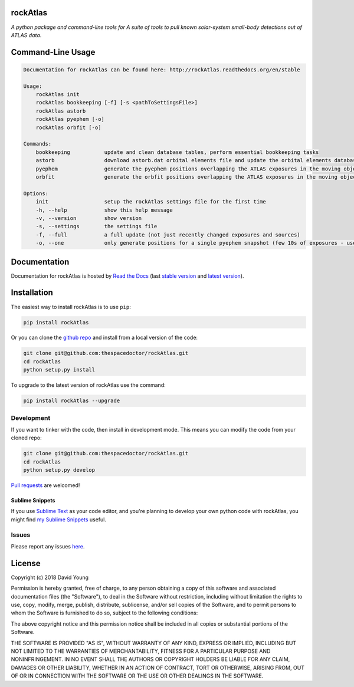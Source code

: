rockAtlas 
=========================

.. image:: https://readthedocs.org/projects/rockAtlas/badge/
    :target: http://rockAtlas.readthedocs.io/en/latest/?badge
    :alt: Documentation Status

.. image:: https://cdn.jsdelivr.net/gh/thespacedoctor/rockAtlas@master/coverage.svg
    :target: https://cdn.jsdelivr.net/gh/thespacedoctor/rockAtlas@master/htmlcov/index.html
    :alt: Coverage Status

*A python package and command-line tools for A suite of tools to pull known solar-system small-body detections out of ATLAS data*.





Command-Line Usage
==================

.. code-block:: bash 
   
    
    Documentation for rockAtlas can be found here: http://rockAtlas.readthedocs.org/en/stable
    
    Usage:
        rockAtlas init
        rockAtlas bookkeeping [-f] [-s <pathToSettingsFile>]
        rockAtlas astorb
        rockAtlas pyephem [-o]
        rockAtlas orbfit [-o]
    
    Commands:
        bookkeeping           update and clean database tables, perform essential bookkeeping tasks
        astorb                download astorb.dat orbital elements file and update the orbital elements database table
        pyephem               generate the pyephem positions overlapping the ATLAS exposures in the moving objects database
        orbfit                generate the orbfit positions overlapping the ATLAS exposures in the moving objects database
    
    Options:
        init                  setup the rockAtlas settings file for the first time
        -h, --help            show this help message
        -v, --version         show version
        -s, --settings        the settings file
        -f, --full            a full update (not just recently changed exposures and sources)
        -o, --one             only generate positions for a single pyephem snapshot (few 10s of exposures - useful for testing)
    

Documentation
=============

Documentation for rockAtlas is hosted by `Read the Docs <http://rockAtlas.readthedocs.org/en/stable/>`__ (last `stable version <http://rockAtlas.readthedocs.org/en/stable/>`__ and `latest version <http://rockAtlas.readthedocs.org/en/latest/>`__).

Installation
============

The easiest way to install rockAtlas is to use ``pip``:

.. code:: bash

    pip install rockAtlas

Or you can clone the `github repo <https://github.com/thespacedoctor/rockAtlas>`__ and install from a local version of the code:

.. code:: bash

    git clone git@github.com:thespacedoctor/rockAtlas.git
    cd rockAtlas
    python setup.py install

To upgrade to the latest version of rockAtlas use the command:

.. code:: bash

    pip install rockAtlas --upgrade


Development
-----------

If you want to tinker with the code, then install in development mode.
This means you can modify the code from your cloned repo:

.. code:: bash

    git clone git@github.com:thespacedoctor/rockAtlas.git
    cd rockAtlas
    python setup.py develop

`Pull requests <https://github.com/thespacedoctor/rockAtlas/pulls>`__
are welcomed!

Sublime Snippets
~~~~~~~~~~~~~~~~

If you use `Sublime Text <https://www.sublimetext.com/>`_ as your code editor, and you're planning to develop your own python code with rockAtlas, you might find `my Sublime Snippets <https://github.com/thespacedoctor/rockAtlas-Sublime-Snippets>`_ useful. 

Issues
------

Please report any issues
`here <https://github.com/thespacedoctor/rockAtlas/issues>`__.

License
=======

Copyright (c) 2018 David Young

Permission is hereby granted, free of charge, to any person obtaining a
copy of this software and associated documentation files (the
"Software"), to deal in the Software without restriction, including
without limitation the rights to use, copy, modify, merge, publish,
distribute, sublicense, and/or sell copies of the Software, and to
permit persons to whom the Software is furnished to do so, subject to
the following conditions:

The above copyright notice and this permission notice shall be included
in all copies or substantial portions of the Software.

THE SOFTWARE IS PROVIDED "AS IS", WITHOUT WARRANTY OF ANY KIND, EXPRESS
OR IMPLIED, INCLUDING BUT NOT LIMITED TO THE WARRANTIES OF
MERCHANTABILITY, FITNESS FOR A PARTICULAR PURPOSE AND NONINFRINGEMENT.
IN NO EVENT SHALL THE AUTHORS OR COPYRIGHT HOLDERS BE LIABLE FOR ANY
CLAIM, DAMAGES OR OTHER LIABILITY, WHETHER IN AN ACTION OF CONTRACT,
TORT OR OTHERWISE, ARISING FROM, OUT OF OR IN CONNECTION WITH THE
SOFTWARE OR THE USE OR OTHER DEALINGS IN THE SOFTWARE.
